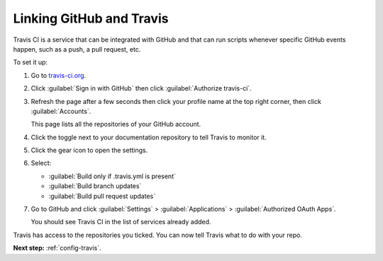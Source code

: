 .. _config-github:

Linking GitHub and Travis
=========================

Travis CI is a service that can be integrated with GitHub and that can run scripts whenever specific GitHub events happen,
such as a push, a pull request, etc.

To set it up:

#. Go to `travis-ci.org <https://travis-ci.org/>`_.
#. Click :guilabel:`Sign in with GitHub` then click :guilabel:`Authorize travis-ci`.
#. Refresh the page after a few seconds then click your profile name at the top right corner, then click :guilabel:`Accounts`.

   This page lists all the repositories of your GitHub account.

#. Click the toggle next to your documentation repository to tell Travis to monitor it.
#. Click the gear icon to open the settings.
#. Select:

   - :guilabel:`Build only if .travis.yml is present`
   - :guilabel:`Build branch updates`
   - :guilabel:`Build pull request updates`

#. Go to GitHub and click :guilabel:`Settings` > :guilabel:`Applications` > :guilabel:`Authorized OAuth Apps`.

   You should see Travis CI in the list of services already added.

Travis has access to the repositories you ticked. You can now tell Travis what to do with your repo.

**Next step:** :ref:`config-travis`.
